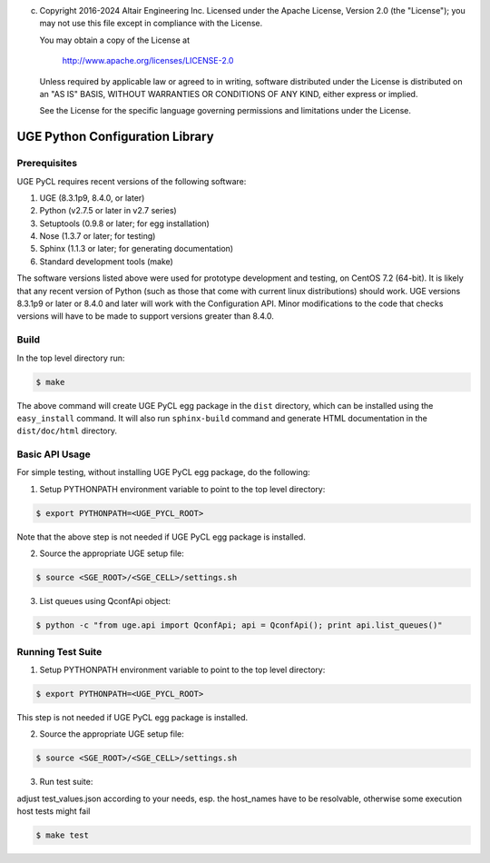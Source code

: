 (c) Copyright 2016-2024 Altair Engineering Inc.
    Licensed under the Apache License, Version 2.0 (the "License"); you may not
    use this file except in compliance with the License.

    You may obtain a copy of the License at

       http://www.apache.org/licenses/LICENSE-2.0

    Unless required by applicable law or agreed to in writing, software
    distributed under the License is distributed on an "AS IS" BASIS, WITHOUT
    WARRANTIES OR CONDITIONS OF ANY KIND, either express or implied.

    See the License for the specific language governing permissions and
    limitations under the License.

UGE Python Configuration Library
================================

Prerequisites
-------------

UGE PyCL requires recent versions of the following software:

1. UGE (8.3.1p9, 8.4.0, or later)
2. Python (v2.7.5 or later in v2.7 series)
3. Setuptools (0.9.8 or later; for egg installation)
4. Nose (1.3.7 or later; for testing)
5. Sphinx (1.1.3 or later; for generating documentation)
6. Standard development tools (make)

The software versions listed above were used for prototype development
and testing, on CentOS 7.2 (64-bit). It is likely that any recent
version of Python (such as those that come with current linux
distributions) should work. UGE versions 8.3.1p9 or later or 8.4.0 and
later will work with the Configuration API. Minor modifications to the
code that checks versions will have to be made to support versions
greater than 8.4.0.

Build
-----

In the top level directory run:

.. code:: sh

   $ make 

The above command will create UGE PyCL egg package in the ``dist``
directory, which can be installed using the ``easy_install`` command. It
will also run ``sphinx-build`` command and generate HTML documentation
in the ``dist/doc/html`` directory.

Basic API Usage
---------------

For simple testing, without installing UGE PyCL egg package, do the
following:

1) Setup PYTHONPATH environment variable to point to the top level
   directory:

.. code:: sh

   $ export PYTHONPATH=<UGE_PYCL_ROOT>

Note that the above step is not needed if UGE PyCL egg package is
installed.

2) Source the appropriate UGE setup file:

.. code:: sh

   $ source <SGE_ROOT>/<SGE_CELL>/settings.sh

3) List queues using QconfApi object:

.. code:: sh

   $ python -c "from uge.api import QconfApi; api = QconfApi(); print api.list_queues()"

Running Test Suite
------------------

1) Setup PYTHONPATH environment variable to point to the top level
   directory:

.. code:: sh

   $ export PYTHONPATH=<UGE_PYCL_ROOT>

This step is not needed if UGE PyCL egg package is installed.

2) Source the appropriate UGE setup file:

.. code:: sh

   $ source <SGE_ROOT>/<SGE_CELL>/settings.sh

3) Run test suite:

adjust test_values.json according to your needs, esp. the host_names
have to be resolvable, otherwise some execution host tests might fail

.. code:: sh

   $ make test
